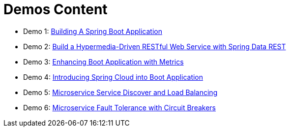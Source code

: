 = Demos Content

 * Demo 1: link:demos/demo01[Building A Spring Boot Application]
 * Demo 2: link:demos/demo02[Build a Hypermedia-Driven RESTful Web Service with Spring Data REST]
 * Demo 3: link:demos/demo03[Enhancing Boot Application with Metrics]
 * Demo 4: link:demos/demo04[Introducing Spring Cloud into Boot Application]
 * Demo 5: link:demos/demo05[Microservice Service Discover and Load Balancing]
 * Demo 6: link:demos/demo06[Microservice Fault Tolerance with Circuit Breakers]
